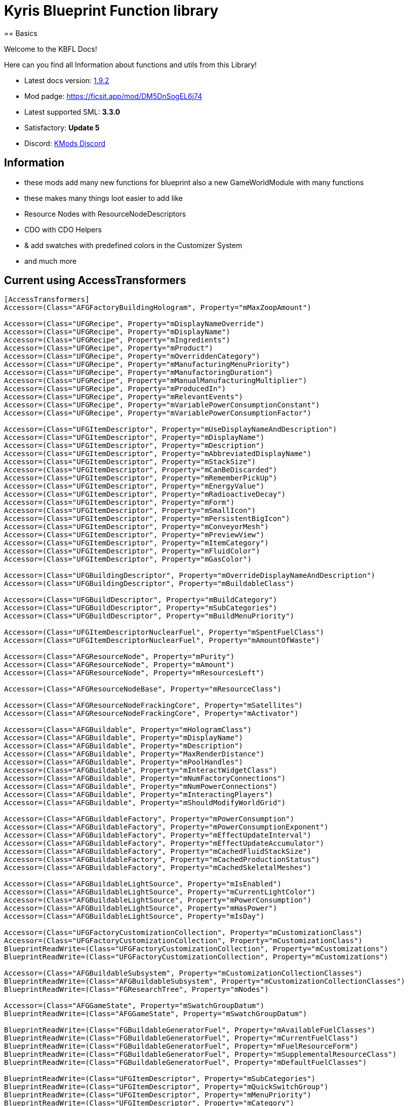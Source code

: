 = Kyris Blueprint Function library
== Basics

Welcome to the KBFL Docs!

Here can you find all Information about functions and utils from this Library!

- Latest docs version:  https://github.com/Satisfactory-KMods/KBFL[1.9.2]
- Mod padge: https://ficsit.app/mod/DM5DnSogEL6j74[https://ficsit.app/mod/DM5DnSogEL6j74]
- Latest supported SML: **3.3.0**
- Satisfactory: **Update 5**
- Discord: https://discord.gg/JsJ9XXWS7Q[KMods Discord]

== Information

- these mods add many new functions for blueprint also a new GameWorldModule with many functions
- these makes many things loot easier to add like
- Resource Nodes with ResourceNodeDescriptors
- CDO with CDO Helpers
- & add swatches with predefined colors in the Customizer System
- and much more

== Current using AccessTransformers

```AccessTransformers.ini
[AccessTransformers]
Accessor=(Class="AFGFactoryBuildingHologram", Property="mMaxZoopAmount")

Accessor=(Class="UFGRecipe", Property="mDisplayNameOverride")
Accessor=(Class="UFGRecipe", Property="mDisplayName")
Accessor=(Class="UFGRecipe", Property="mIngredients")
Accessor=(Class="UFGRecipe", Property="mProduct")
Accessor=(Class="UFGRecipe", Property="mOverriddenCategory")
Accessor=(Class="UFGRecipe", Property="mManufacturingMenuPriority")
Accessor=(Class="UFGRecipe", Property="mManufactoringDuration")
Accessor=(Class="UFGRecipe", Property="mManualManufacturingMultiplier")
Accessor=(Class="UFGRecipe", Property="mProducedIn")
Accessor=(Class="UFGRecipe", Property="mRelevantEvents")
Accessor=(Class="UFGRecipe", Property="mVariablePowerConsumptionConstant")
Accessor=(Class="UFGRecipe", Property="mVariablePowerConsumptionFactor")

Accessor=(Class="UFGItemDescriptor", Property="mUseDisplayNameAndDescription")
Accessor=(Class="UFGItemDescriptor", Property="mDisplayName")
Accessor=(Class="UFGItemDescriptor", Property="mDescription")
Accessor=(Class="UFGItemDescriptor", Property="mAbbreviatedDisplayName")
Accessor=(Class="UFGItemDescriptor", Property="mStackSize")
Accessor=(Class="UFGItemDescriptor", Property="mCanBeDiscarded")
Accessor=(Class="UFGItemDescriptor", Property="mRememberPickUp")
Accessor=(Class="UFGItemDescriptor", Property="mEnergyValue")
Accessor=(Class="UFGItemDescriptor", Property="mRadioactiveDecay")
Accessor=(Class="UFGItemDescriptor", Property="mForm")
Accessor=(Class="UFGItemDescriptor", Property="mSmallIcon")
Accessor=(Class="UFGItemDescriptor", Property="mPersistentBigIcon")
Accessor=(Class="UFGItemDescriptor", Property="mConveyorMesh")
Accessor=(Class="UFGItemDescriptor", Property="mPreviewView")
Accessor=(Class="UFGItemDescriptor", Property="mItemCategory")
Accessor=(Class="UFGItemDescriptor", Property="mFluidColor")
Accessor=(Class="UFGItemDescriptor", Property="mGasColor")

Accessor=(Class="UFGBuildingDescriptor", Property="mOverrideDisplayNameAndDescription")
Accessor=(Class="UFGBuildingDescriptor", Property="mBuildableClass")

Accessor=(Class="UFGBuildDescriptor", Property="mBuildCategory")
Accessor=(Class="UFGBuildDescriptor", Property="mSubCategories")
Accessor=(Class="UFGBuildDescriptor", Property="mBuildMenuPriority")

Accessor=(Class="UFGItemDescriptorNuclearFuel", Property="mSpentFuelClass")
Accessor=(Class="UFGItemDescriptorNuclearFuel", Property="mAmountOfWaste")

Accessor=(Class="AFGResourceNode", Property="mPurity")
Accessor=(Class="AFGResourceNode", Property="mAmount")
Accessor=(Class="AFGResourceNode", Property="mResourcesLeft")

Accessor=(Class="AFGResourceNodeBase", Property="mResourceClass")

Accessor=(Class="AFGResourceNodeFrackingCore", Property="mSatellites")
Accessor=(Class="AFGResourceNodeFrackingCore", Property="mActivator")

Accessor=(Class="AFGBuildable", Property="mHologramClass")
Accessor=(Class="AFGBuildable", Property="mDisplayName")
Accessor=(Class="AFGBuildable", Property="mDescription")
Accessor=(Class="AFGBuildable", Property="MaxRenderDistance")
Accessor=(Class="AFGBuildable", Property="mPoolHandles")
Accessor=(Class="AFGBuildable", Property="mInteractWidgetClass")
Accessor=(Class="AFGBuildable", Property="mNumFactoryConnections")
Accessor=(Class="AFGBuildable", Property="mNumPowerConnections")
Accessor=(Class="AFGBuildable", Property="mInteractingPlayers")
Accessor=(Class="AFGBuildable", Property="mShouldModifyWorldGrid")

Accessor=(Class="AFGBuildableFactory", Property="mPowerConsumption")
Accessor=(Class="AFGBuildableFactory", Property="mPowerConsumptionExponent")
Accessor=(Class="AFGBuildableFactory", Property="mEffectUpdateInterval")
Accessor=(Class="AFGBuildableFactory", Property="mEffectUpdateAccumulator")
Accessor=(Class="AFGBuildableFactory", Property="mCachedFluidStackSize")
Accessor=(Class="AFGBuildableFactory", Property="mCachedProductionStatus")
Accessor=(Class="AFGBuildableFactory", Property="mCachedSkeletalMeshes")

Accessor=(Class="AFGBuildableLightSource", Property="mIsEnabled")
Accessor=(Class="AFGBuildableLightSource", Property="mCurrentLightColor")
Accessor=(Class="AFGBuildableLightSource", Property="mPowerConsumption")
Accessor=(Class="AFGBuildableLightSource", Property="mHasPower")
Accessor=(Class="AFGBuildableLightSource", Property="mIsDay")

Accessor=(Class="UFGFactoryCustomizationCollection", Property="mCustomizationClass")
Accessor=(Class="UFGFactoryCustomizationCollection", Property="mCustomizationClass")
BlueprintReadWrite=(Class="UFGFactoryCustomizationCollection", Property="mCustomizations")
BlueprintReadWrite=(Class="UFGFactoryCustomizationCollection", Property="mCustomizations")

Accessor=(Class="AFGBuildableSubsystem", Property="mCustomizationCollectionClasses")
BlueprintReadWrite=(Class="AFGBuildableSubsystem", Property="mCustomizationCollectionClasses")
BlueprintReadWrite=(Class="FGResearchTree", Property="mNodes")

Accessor=(Class="AFGGameState", Property="mSwatchGroupDatum")
BlueprintReadWrite=(Class="AFGGameState", Property="mSwatchGroupDatum")

BlueprintReadWrite=(Class="FGBuildableGeneratorFuel", Property="mAvailableFuelClasses")
BlueprintReadWrite=(Class="FGBuildableGeneratorFuel", Property="mCurrentFuelClass")
BlueprintReadWrite=(Class="FGBuildableGeneratorFuel", Property="mFuelResourceForm")
BlueprintReadWrite=(Class="FGBuildableGeneratorFuel", Property="mSupplementalResourceClass")
BlueprintReadWrite=(Class="FGBuildableGeneratorFuel", Property="mDefaultFuelClasses")

BlueprintReadWrite=(Class="UFGItemDescriptor", Property="mSubCategories")
BlueprintReadWrite=(Class="UFGItemDescriptor", Property="mQuickSwitchGroup")
BlueprintReadWrite=(Class="UFGItemDescriptor", Property="mMenuPriority")
BlueprintReadWrite=(Class="UFGItemDescriptor", Property="mCategory")

BlueprintReadWrite=(Class="AFGTutorialIntroManager", Property="mStep1UpgradeSchematic")
BlueprintReadWrite=(Class="AFGTutorialIntroManager", Property="mStep1_5UpgradeSchematic")
BlueprintReadWrite=(Class="AFGTutorialIntroManager", Property="mStep2UpgradeSchematic")
BlueprintReadWrite=(Class="AFGTutorialIntroManager", Property="mStep3UpgradeSchematic")
BlueprintReadWrite=(Class="AFGTutorialIntroManager", Property="mStep4UpgradeSchematic")
BlueprintReadWrite=(Class="AFGTutorialIntroManager", Property="mStep5UpgradeSchematic")
BlueprintReadWrite=(Class="AFGTutorialIntroManager", Property="mDidStep1Upgrade")
BlueprintReadWrite=(Class="AFGTutorialIntroManager", Property="mDidStep1_5Upgrade")
BlueprintReadWrite=(Class="AFGTutorialIntroManager", Property="mDidStep2Upgrade")
BlueprintReadWrite=(Class="AFGTutorialIntroManager", Property="mDidStep3Upgrade")
BlueprintReadWrite=(Class="AFGTutorialIntroManager", Property="mDidStep4Upgrade")
BlueprintReadWrite=(Class="AFGTutorialIntroManager", Property="mDidStep5Upgrade")
BlueprintReadWrite=(Class="AFGTutorialIntroManager", Property="mDidPickUpIronOre")
BlueprintReadWrite=(Class="AFGTutorialIntroManager", Property="mIronOreDescriptor")
BlueprintReadWrite=(Class="AFGTutorialIntroManager", Property="mIntroTutorialData")
BlueprintReadWrite=(Class="AFGTutorialIntroManager", Property="mHasCompletedIntroSequence")
BlueprintReadWrite=(Class="AFGTutorialIntroManager", Property="mHasCompletedIntroTutorial")

BlueprintReadWrite=(Class="AFGGameState", Property="mUnlockCustomizerSchematic")

Friend=(Class="UFGItemDescriptor", FriendClass="UKBFL_Items")
Friend=(Class="UFGRecipe", FriendClass="UKBFL_Recipes")
Friend=(Class="UFGItemDescriptor", FriendClass="UKBFL_Recipes")
Friend=(Class="UFGRecipe", FriendClass="AKBFLDataSubsystem")
Friend=(Class="UFGSchematic", FriendClass="AKBFLDataSubsystem")
Friend=(Class="UFGItemDescriptor", FriendClass="AKBFLDataSubsystem")
Friend=(Class="UFGItemCategory", FriendClass="UKBFL_Items")
Friend=(Class="UFGItemDescriptorNuclearFuel", FriendClass="UKBFL_Items")
Friend=(Class="AFGUnlockSubsystem", FriendClass="UKBFL_Util")
Friend=(Class="AFGBuildGun", FriendClass="UKBFL_Player")

Friend=(Class="AFGGameState", FriendClass="UKBFLCustomizerSubsystem")
Friend=(Class="AFGBuildableSubsystem", FriendClass="UKBFLCustomizerSubsystem")
Friend=(Class="UFGFactoryCustomizationCollection", FriendClass="UKBFLCustomizerSubsystem")
Friend=(Class="UWorldModuleManager", FriendClass="UKBFLCustomizerSubsystem")
Friend=(Class="UFGFactoryCustomizationDescriptor_Material", FriendClass="UKBFLCustomizerSubsystem")
Friend=(Class="UFGFactoryCustomizationDescriptor", FriendClass="UKBFLCustomizerSubsystem")
Friend=(Class="UFGItemDescriptor", FriendClass="UKBFLCustomizerSubsystem")

Friend=(Class="UWorldModuleManager", FriendClass="UKBFLResourceNodeSubsystem")
Friend=(Class="AFGResourceNode", FriendClass="UKBFLResourceNodeSubsystem")
Friend=(Class="AFGResourceNodeBase", FriendClass="UKBFLResourceNodeSubsystem")
Friend=(Class="AFGResourceScanner", FriendClass="UKBFLResourceNodeSubsystem")
Friend=(Class="AFGResourceNodeFrackingCore", FriendClass="UKBFLResourceNodeSubsystem")
Friend=(Class="AFGResourceNodeFrackingSatellite", FriendClass="UKBFLResourceNodeSubsystem")

Friend=(Class="UWorldModuleManager", FriendClass="UKBFLContentCDOHelperSubsystem")
Friend=(Class="UFGItemDescriptor", FriendClass="UKBFLContentCDOHelperSubsystem")
Friend=(Class="UFGItemDescriptorNuclearFuel", FriendClass="UKBFLContentCDOHelperSubsystem")
Friend=(Class="UFGResourceDescriptor", FriendClass="UKBFLContentCDOHelperSubsystem")
Friend=(Class="UFGSchematic", FriendClass="UKBFLContentCDOHelperSubsystem")
Friend=(Class="AModContentRegistry", FriendClass="UKBFLContentCDOHelperSubsystem")

Friend=(Class="UFGSchematic", FriendClass="UKBFL_CDOHelperClass_Schematic")
Friend=(Class="UFGItemDescriptor", FriendClass="UKBFL_CDOHelperClass_Items")
Friend=(Class="UFGResourceDescriptor", FriendClass="UKBFL_CDOHelperClass_Items")
Friend=(Class="UFGItemDescriptorNuclearFuel", FriendClass="UKBFL_CDOHelperClass_Items")
Friend=(Class="UFGRecipe", FriendClass="UKBFL_CDOHelperClass_Recipes")

Friend=(Class="AFGUnlockSubsystem", FriendClass="UKBFL_CDOHelperClass_RemoverBase")
Friend=(Class="AFGRecipeManager", FriendClass="UKBFL_CDOHelperClass_RemoverBase")
Friend=(Class="AFGSchematicManager", FriendClass="UKBFL_CDOHelperClass_RemoverBase")
Friend=(Class="UFGUnlockRecipe", FriendClass="UKBFL_CDOHelperClass_RemoverBase")
Friend=(Class="AFGResearchManager", FriendClass="UKBFL_CDOHelperClass_RemoverBase")
Friend=(Class="UFGSchematic", FriendClass="UKBFL_CDOHelperClass_RemoverBase")
Friend=(Class="UFGResearchTree", FriendClass="UKBFL_CDOHelperClass_RemoverBase")
Friend=(Class="AModContentRegistry", FriendClass="UKBFL_CDOHelperClass_RemoverBase")

Friend=(Class="AFGResourceNode", FriendClass="UKBFLResourceNodeDescriptor")
Friend=(Class="AFGResourceNodeBase", FriendClass="UKBFLResourceNodeDescriptor")
Friend=(Class="AFGResourceNodeFrackingCore", FriendClass="UKBFLResourceNodeDescriptor")
Friend=(Class="AFGResourceNodeFrackingSatellite", FriendClass="UKBFLResourceNodeDescriptor")

Friend=(Class="AFGResourceNode", FriendClass="UKBFLResourceNodeDescriptor_ResourceNode")
Friend=(Class="AFGResourceNodeBase", FriendClass="UKBFLResourceNodeDescriptor_ResourceNode")
Friend=(Class="AFGResourceNodeFrackingCore", FriendClass="UKBFLResourceNodeDescriptor_ResourceNode")
Friend=(Class="AFGResourceNodeFrackingSatellite", FriendClass="UKBFLResourceNodeDescriptor_ResourceNode")
Friend=(Class="AFGBuildableResourceExtractorBase", FriendClass="UKBFLResourceNodeDescriptor_ResourceNode")

Friend=(Class="AFGResourceNode", FriendClass="UKBFLResourceNodeDescriptor_ResourceWell")
Friend=(Class="AFGResourceNodeBase", FriendClass="UKBFLResourceNodeDescriptor_ResourceWell")
Friend=(Class="AFGResourceNodeFrackingCore", FriendClass="UKBFLResourceNodeDescriptor_ResourceWell")
Friend=(Class="AFGResourceNodeFrackingSatellite", FriendClass="UKBFLResourceNodeDescriptor_ResourceWell")
Friend=(Class="AFGBuildableFrackingActivator", FriendClass="UKBFLResourceNodeDescriptor_ResourceWell")
Friend=(Class="AFGBuildableResourceExtractorBase", FriendClass="UKBFLResourceNodeDescriptor_ResourceWell")

Friend=(Class="AFGBuildableFrackingActivator", FriendClass="FKBFLModule")
Friend=(Class="AFGBuildableFrackingExtractor", FriendClass="FKBFLModule")
Friend=(Class="UWorldModuleManager", FriendClass="FKBFLModule")
```